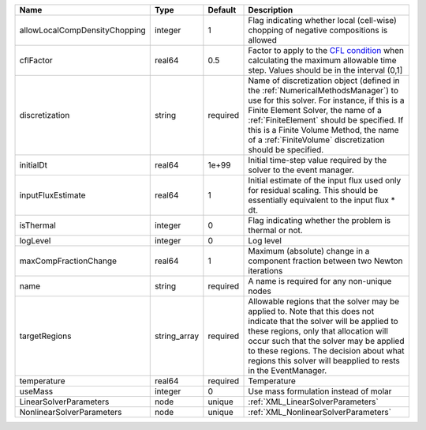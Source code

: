 

============================= ============ ======== ======================================================================================================================================================================================================================================================================================================================== 
Name                          Type         Default  Description                                                                                                                                                                                                                                                                                                              
============================= ============ ======== ======================================================================================================================================================================================================================================================================================================================== 
allowLocalCompDensityChopping integer      1        Flag indicating whether local (cell-wise) chopping of negative compositions is allowed                                                                                                                                                                                                                                   
cflFactor                     real64       0.5      Factor to apply to the `CFL condition <http://en.wikipedia.org/wiki/Courant-Friedrichs-Lewy_condition>`_ when calculating the maximum allowable time step. Values should be in the interval (0,1]                                                                                                                        
discretization                string       required Name of discretization object (defined in the :ref:`NumericalMethodsManager`) to use for this solver. For instance, if this is a Finite Element Solver, the name of a :ref:`FiniteElement` should be specified. If this is a Finite Volume Method, the name of a :ref:`FiniteVolume` discretization should be specified. 
initialDt                     real64       1e+99    Initial time-step value required by the solver to the event manager.                                                                                                                                                                                                                                                     
inputFluxEstimate             real64       1        Initial estimate of the input flux used only for residual scaling. This should be essentially equivalent to the input flux * dt.                                                                                                                                                                                         
isThermal                     integer      0        Flag indicating whether the problem is thermal or not.                                                                                                                                                                                                                                                                   
logLevel                      integer      0        Log level                                                                                                                                                                                                                                                                                                                
maxCompFractionChange         real64       1        Maximum (absolute) change in a component fraction between two Newton iterations                                                                                                                                                                                                                                          
name                          string       required A name is required for any non-unique nodes                                                                                                                                                                                                                                                                              
targetRegions                 string_array required Allowable regions that the solver may be applied to. Note that this does not indicate that the solver will be applied to these regions, only that allocation will occur such that the solver may be applied to these regions. The decision about what regions this solver will beapplied to rests in the EventManager.   
temperature                   real64       required Temperature                                                                                                                                                                                                                                                                                                              
useMass                       integer      0        Use mass formulation instead of molar                                                                                                                                                                                                                                                                                    
LinearSolverParameters        node         unique   :ref:`XML_LinearSolverParameters`                                                                                                                                                                                                                                                                                        
NonlinearSolverParameters     node         unique   :ref:`XML_NonlinearSolverParameters`                                                                                                                                                                                                                                                                                     
============================= ============ ======== ======================================================================================================================================================================================================================================================================================================================== 


